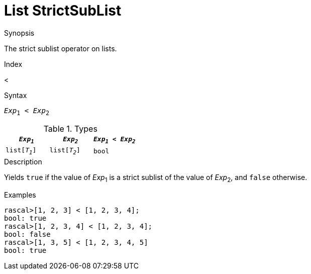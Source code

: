 
[[List-StrictSubList]]
# List StrictSubList
:concept: Expressions/Values/List/StrictSubList

.Synopsis
The strict sublist operator on lists.

.Index
<

.Syntax
`_Exp_~1~ < _Exp_~2~`

.Types


|====
| `_Exp~1~_`     |  `_Exp~2~_`     | `_Exp~1~_ < _Exp~2~_` 

| `list[_T~1~_]` |  `list[_T~2~_]` | `bool`              
|====

.Function

.Description
Yields `true` if the value of _Exp_~1~ is a strict sublist of the value of _Exp_~2~,  and `false` otherwise.

.Examples
[source,rascal-shell]
----
rascal>[1, 2, 3] < [1, 2, 3, 4];
bool: true
rascal>[1, 2, 3, 4] < [1, 2, 3, 4];
bool: false
rascal>[1, 3, 5] < [1, 2, 3, 4, 5]
bool: true
----

.Benefits

.Pitfalls


:leveloffset: +1

:leveloffset: -1